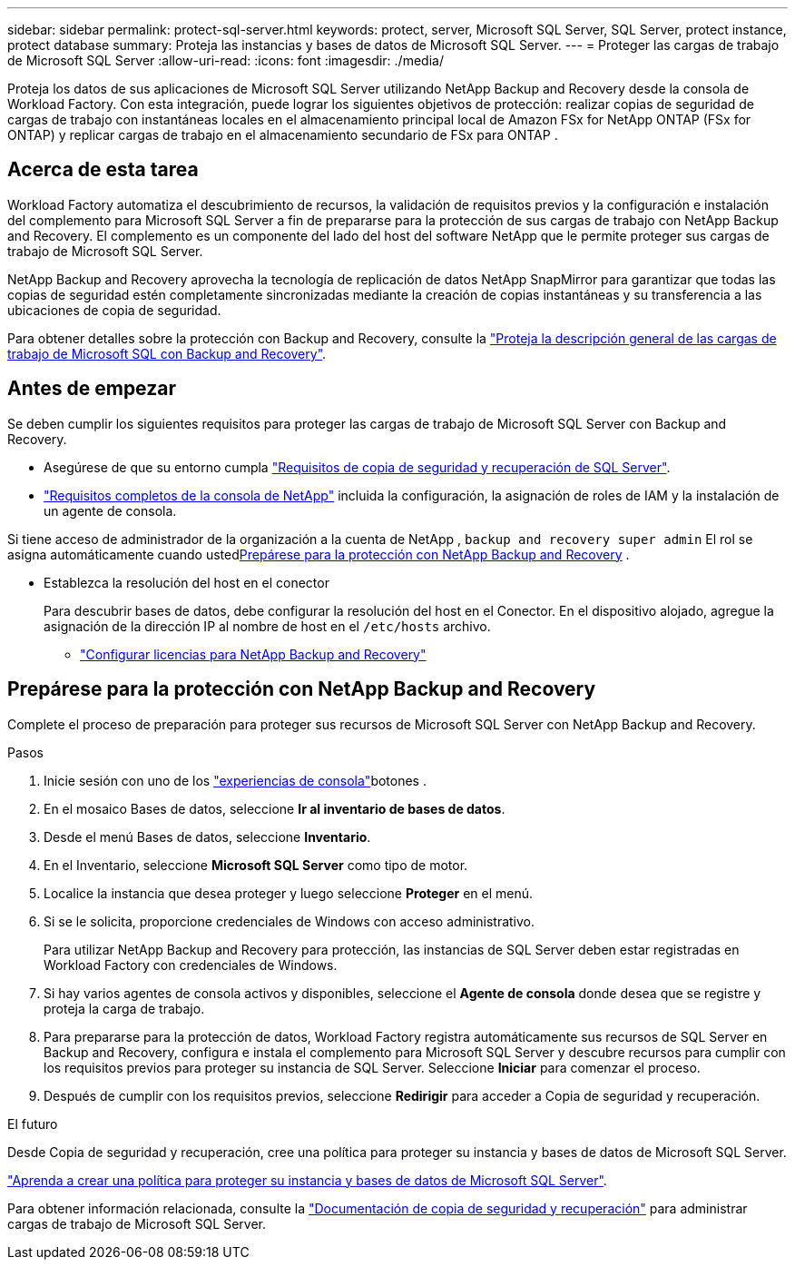 ---
sidebar: sidebar 
permalink: protect-sql-server.html 
keywords: protect, server, Microsoft SQL Server, SQL Server, protect instance, protect database 
summary: Proteja las instancias y bases de datos de Microsoft SQL Server. 
---
= Proteger las cargas de trabajo de Microsoft SQL Server
:allow-uri-read: 
:icons: font
:imagesdir: ./media/


[role="lead"]
Proteja los datos de sus aplicaciones de Microsoft SQL Server utilizando NetApp Backup and Recovery desde la consola de Workload Factory. Con esta integración, puede lograr los siguientes objetivos de protección: realizar copias de seguridad de cargas de trabajo con instantáneas locales en el almacenamiento principal local de Amazon FSx for NetApp ONTAP (FSx for ONTAP) y replicar cargas de trabajo en el almacenamiento secundario de FSx para ONTAP .



== Acerca de esta tarea

Workload Factory automatiza el descubrimiento de recursos, la validación de requisitos previos y la configuración e instalación del complemento para Microsoft SQL Server a fin de prepararse para la protección de sus cargas de trabajo con NetApp Backup and Recovery. El complemento es un componente del lado del host del software NetApp que le permite proteger sus cargas de trabajo de Microsoft SQL Server.

NetApp Backup and Recovery aprovecha la tecnología de replicación de datos NetApp SnapMirror para garantizar que todas las copias de seguridad estén completamente sincronizadas mediante la creación de copias instantáneas y su transferencia a las ubicaciones de copia de seguridad.

Para obtener detalles sobre la protección con Backup and Recovery, consulte la link:https://docs.netapp.com/us-en/data-services-backup-recovery/br-use-mssql-protect-overview.html["Proteja la descripción general de las cargas de trabajo de Microsoft SQL con Backup and Recovery"^].



== Antes de empezar

Se deben cumplir los siguientes requisitos para proteger las cargas de trabajo de Microsoft SQL Server con Backup and Recovery.

* Asegúrese de que su entorno cumpla link:https://docs.netapp.com/us-en/data-services-backup-recovery/concept-start-prereq.html#microsoft-sql-server-workload-requirements["Requisitos de copia de seguridad y recuperación de SQL Server"^].
* link:https://docs.netapp.com/us-en/data-services-backup-recovery/concept-start-prereq.html#in-netapp-console["Requisitos completos de la consola de NetApp"^] incluida la configuración, la asignación de roles de IAM y la instalación de un agente de consola.


Si tiene acceso de administrador de la organización a la cuenta de NetApp , `backup and recovery super admin` El rol se asigna automáticamente cuando usted<<Prepárese para la protección con NetApp Backup and Recovery,Prepárese para la protección con NetApp Backup and Recovery>> .

* Establezca la resolución del host en el conector
+
Para descubrir bases de datos, debe configurar la resolución del host en el Conector.  En el dispositivo alojado, agregue la asignación de la dirección IP al nombre de host en el `/etc/hosts` archivo.

+
** link:https://docs.netapp.com/us-en/data-services-backup-recovery/br-start-licensing.html["Configurar licencias para NetApp Backup and Recovery"^]






== Prepárese para la protección con NetApp Backup and Recovery

Complete el proceso de preparación para proteger sus recursos de Microsoft SQL Server con NetApp Backup and Recovery.

.Pasos
. Inicie sesión con uno de los link:https://docs.netapp.com/us-en/workload-setup-admin/console-experiences.html["experiencias de consola"^]botones .
. En el mosaico Bases de datos, seleccione *Ir al inventario de bases de datos*.
. Desde el menú Bases de datos, seleccione *Inventario*.
. En el Inventario, seleccione *Microsoft SQL Server* como tipo de motor.
. Localice la instancia que desea proteger y luego seleccione *Proteger* en el menú.
. Si se le solicita, proporcione credenciales de Windows con acceso administrativo.
+
Para utilizar NetApp Backup and Recovery para protección, las instancias de SQL Server deben estar registradas en Workload Factory con credenciales de Windows.

. Si hay varios agentes de consola activos y disponibles, seleccione el *Agente de consola* donde desea que se registre y proteja la carga de trabajo.
. Para prepararse para la protección de datos, Workload Factory registra automáticamente sus recursos de SQL Server en Backup and Recovery, configura e instala el complemento para Microsoft SQL Server y descubre recursos para cumplir con los requisitos previos para proteger su instancia de SQL Server. Seleccione *Iniciar* para comenzar el proceso.
. Después de cumplir con los requisitos previos, seleccione *Redirigir* para acceder a Copia de seguridad y recuperación.


.El futuro
Desde Copia de seguridad y recuperación, cree una política para proteger su instancia y bases de datos de Microsoft SQL Server.

link:https://docs.netapp.com/us-en/data-services-backup-recovery/br-use-policies-create.html["Aprenda a crear una política para proteger su instancia y bases de datos de Microsoft SQL Server"^].

Para obtener información relacionada, consulte la link:https://docs.netapp.com/us-en/data-services-backup-recovery/br-use-mssql-protect-overview.html["Documentación de copia de seguridad y recuperación"^] para administrar cargas de trabajo de Microsoft SQL Server.

